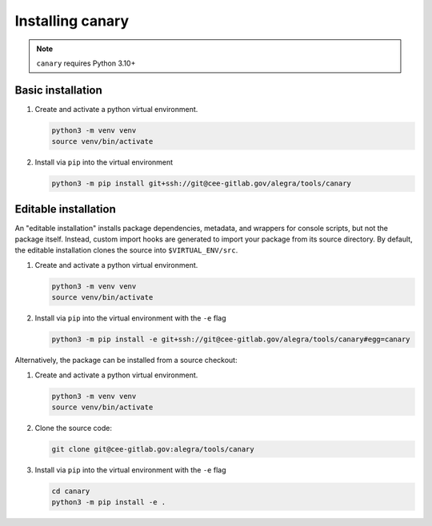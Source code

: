 .. _intro-install:

Installing canary
=================


.. note::

   ``canary`` requires Python 3.10+

Basic installation
------------------

1. Create and activate a python virtual environment.

   .. code-block:: console

      python3 -m venv venv
      source venv/bin/activate

2. Install via ``pip`` into the virtual environment

   .. code-block:: console

      python3 -m pip install git+ssh://git@cee-gitlab.gov/alegra/tools/canary


Editable installation
---------------------

An "editable installation" installs package dependencies, metadata, and wrappers for console scripts, but not the package itself.  Instead, custom import hooks are generated to import your package from its source directory.  By default, the editable installation clones the source into ``$VIRTUAL_ENV/src``.

1. Create and activate a python virtual environment.

   .. code-block:: console

      python3 -m venv venv
      source venv/bin/activate

2. Install via ``pip`` into the virtual environment with the ``-e`` flag

   .. code-block:: console

      python3 -m pip install -e git+ssh://git@cee-gitlab.gov/alegra/tools/canary#egg=canary

Alternatively, the package can be installed from a source checkout:

1. Create and activate a python virtual environment.

   .. code-block:: console

      python3 -m venv venv
      source venv/bin/activate

2. Clone the source code:

   .. code-block:: console

      git clone git@cee-gitlab.gov:alegra/tools/canary

3. Install via ``pip`` into the virtual environment with the ``-e`` flag

   .. code-block:: console

      cd canary
      python3 -m pip install -e .
